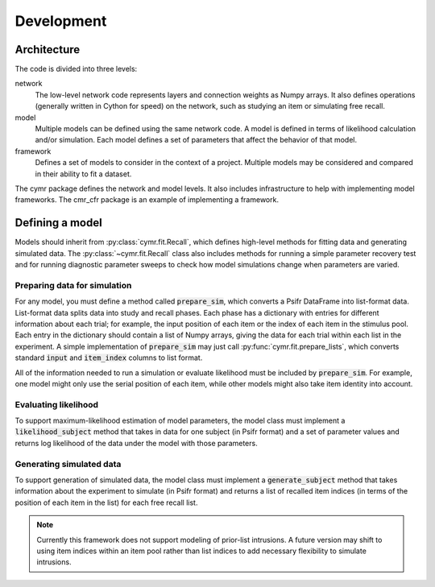 ===========
Development
===========

Architecture
~~~~~~~~~~~~

The code is divided into three levels:

network
    The low-level network code represents layers and connection
    weights as Numpy arrays. It also defines operations (generally
    written in Cython for speed) on the network, such as studying
    an item or simulating free recall.

model
    Multiple models can be defined using the same network code. A
    model is defined in terms of likelihood calculation and/or
    simulation. Each model defines a set of parameters that affect
    the behavior of that model.

framework
    Defines a set of models to consider in the context of a project.
    Multiple models may be considered and compared in their ability
    to fit a dataset.

The cymr package defines the network and model levels. It also includes
infrastructure to help with implementing model frameworks. The cmr_cfr
package is an example of implementing a framework.

Defining a model
~~~~~~~~~~~~~~~~

Models should inherit from :py:class:`cymr.fit.Recall`, which defines
high-level methods for fitting data and generating simulated data. The
:py:class:`~cymr.fit.Recall` class also includes methods for running a
simple parameter recovery test and for running diagnostic parameter sweeps
to check how model simulations change when parameters are varied.

Preparing data for simulation
^^^^^^^^^^^^^^^^^^^^^^^^^^^^^

For any model, you must define a method called :code:`prepare_sim`, which
converts a Psifr DataFrame into list-format data. List-format data splits
data into study and recall phases. Each phase has a dictionary with entries
for different information about each trial; for example, the input position
of each item or the index of each item in the stimulus pool. Each entry in the
dictionary should contain a list of Numpy arrays, giving the data for each
trial within each list in the experiment.
A simple implementation of :code:`prepare_sim` may just call
:py:func:`cymr.fit.prepare_lists`, which converts standard :code:`input`
and :code:`item_index` columns to list format.

All of the information needed to run a simulation or evaluate likelihood
must be included by :code:`prepare_sim`. For example, one model might only
use the serial position of each item, while other models might also take item
identity into account.

Evaluating likelihood
^^^^^^^^^^^^^^^^^^^^^

To support maximum-likelihood estimation of model parameters, the model class
must implement a :code:`likelihood_subject` method that takes in data
for one subject (in Psifr format) and a set of parameter values and returns log
likelihood of the data under the model with those parameters.

Generating simulated data
^^^^^^^^^^^^^^^^^^^^^^^^^

To support generation of simulated data, the model class must implement a
:code:`generate_subject` method that takes information about the experiment to
simulate (in Psifr format) and returns a list of recalled item indices
(in terms of the position of each item in the list) for each free recall list.

.. note::

    Currently this framework does not support modeling of prior-list intrusions.
    A future version may shift to using item indices within an item pool rather
    than list indices to add necessary flexibility to simulate intrusions.
